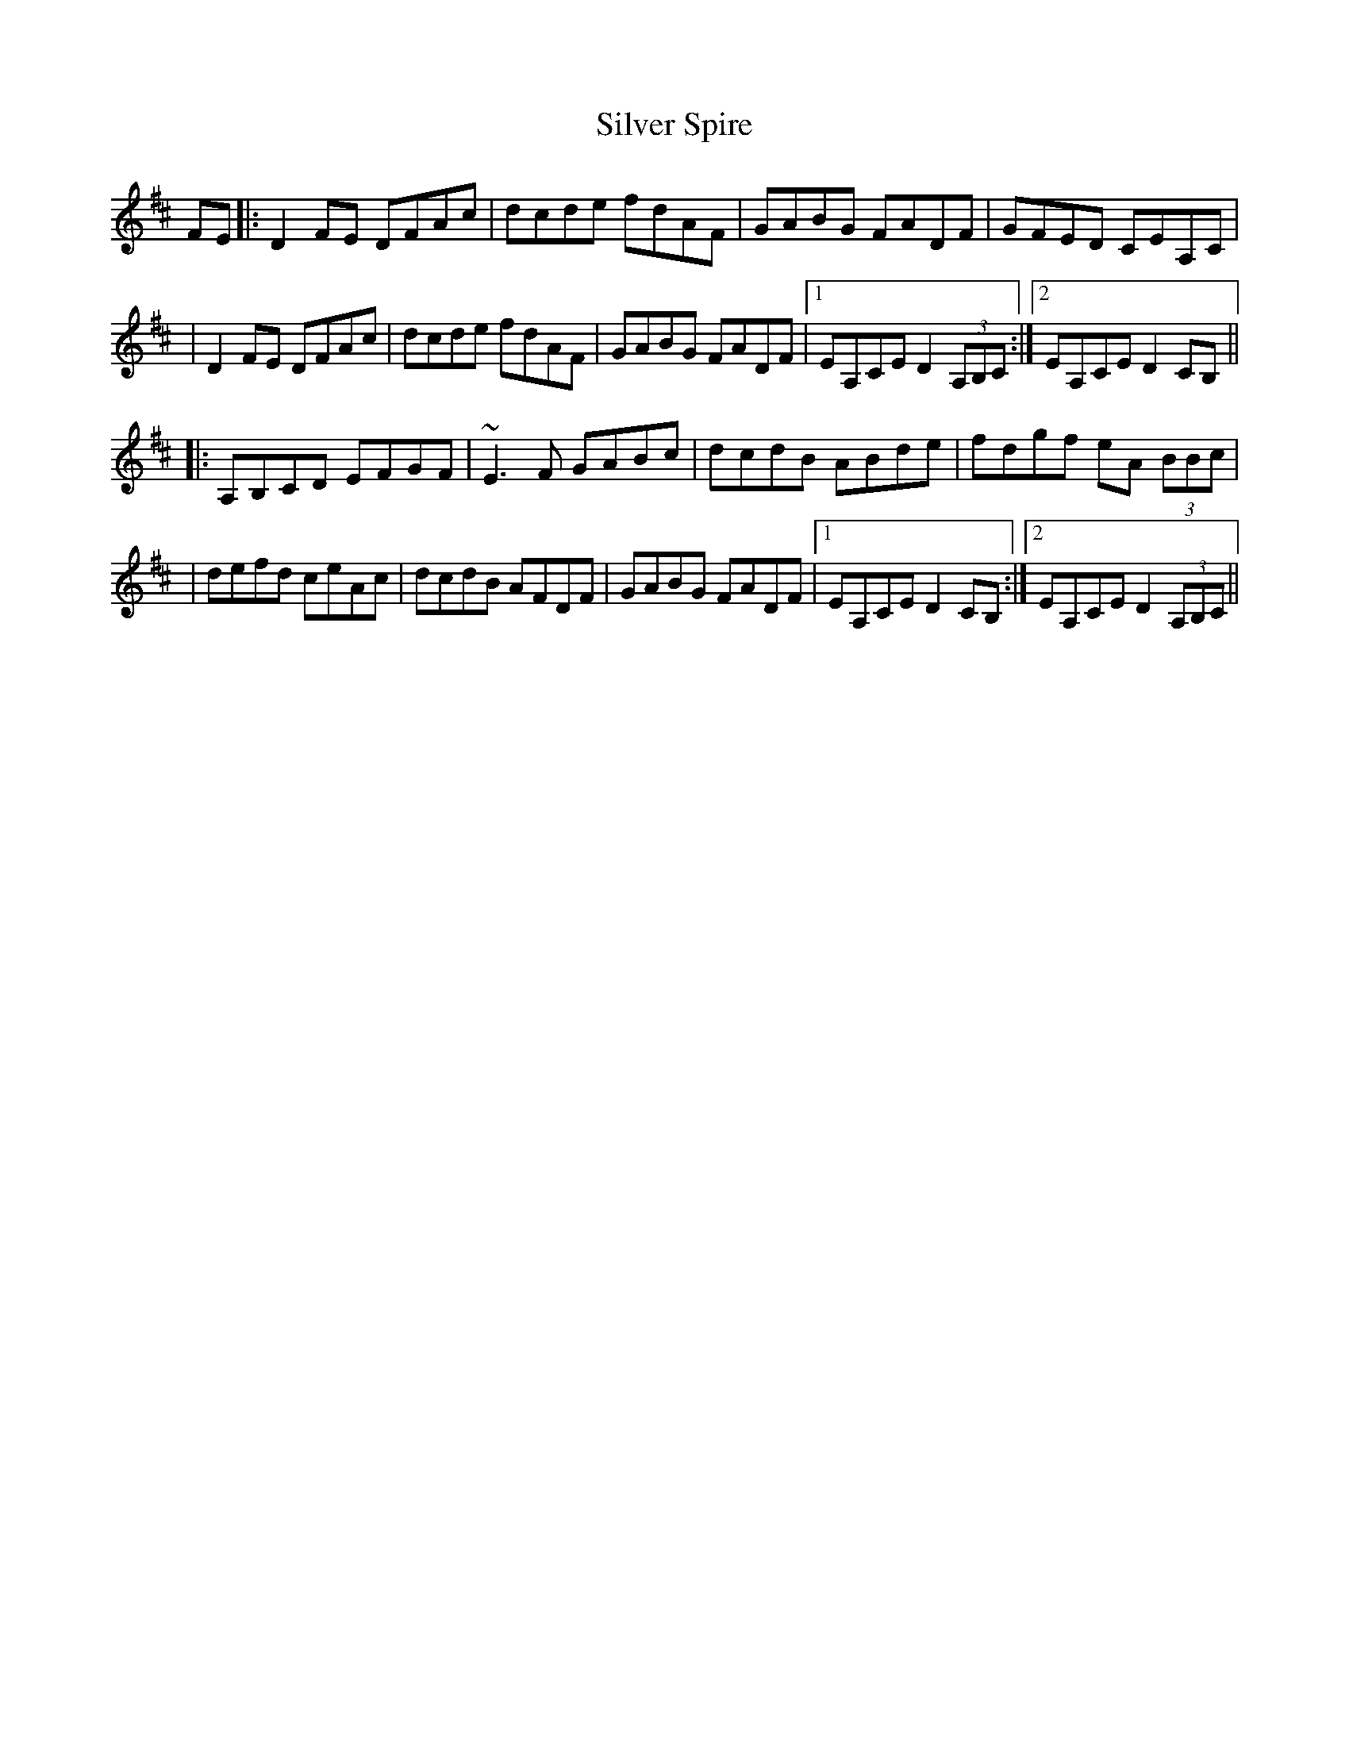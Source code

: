 X:1
T:Silver Spire
R:Reel
Z: Contributed 2017-01-31 17:10:44 by Jim Gaskins fiddleji@comcast.net
K:D
FE|:D2 FE DFAc|dcde fdAF|GABG FADF|GFED CEA,C|
|D2 FE DFAc|dcde fdAF|GABG FADF|1 EA,CE D2 (3A,B,C:|2 EA,CE D2 CB,||
|:A,B,CD EFGF|~E3F GABc|dcdB ABde|fdgf eA (3BBc|
|defd ceAc|dcdB AFDF|GABG FADF|1EA,CE D2 CB,:|2EA,CE D2 (3A,B,C||

